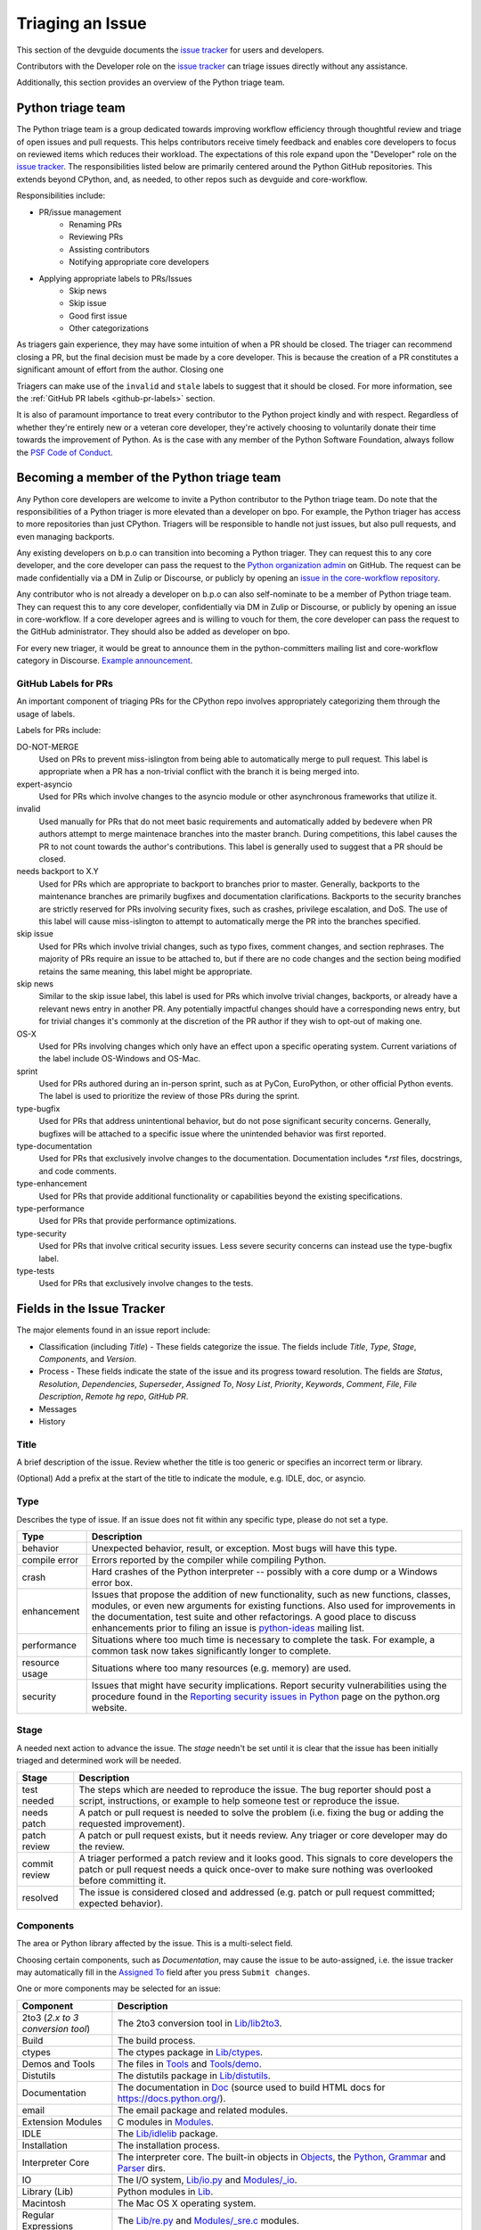 .. _triaging:

Triaging an Issue
=================

This section of the devguide documents the `issue tracker`_ for users
and developers.

Contributors with the Developer role on the `issue tracker`_ can triage issues
directly without any assistance.

Additionally, this section provides an overview of the Python triage team.

Python triage team
------------------

The Python triage team is a group dedicated towards improving workflow
efficiency through thoughtful review and triage of open issues and pull
requests. This helps contributors receive timely feedback and enables core 
developers to focus on reviewed items which reduces their workload. The 
expectations of this role expand upon the "Developer" role on the 
`issue tracker`_. The responsibilities listed below are primarily centered 
around the Python GitHub repositories. This extends beyond CPython, and, as 
needed, to other repos such as devguide and core-workflow.

Responsibilities include:

* PR/issue management
    - Renaming PRs
    - Reviewing PRs
    - Assisting contributors
    - Notifying appropriate core developers
* Applying appropriate labels to PRs/Issues
    - Skip news
    - Skip issue
    - Good first issue
    - Other categorizations

As triagers gain experience, they may have some intuition of when a PR should be closed. The triager can recommend closing a PR, but the
final decision must be made by a core developer. This is because the creation
of a PR constitutes a significant amount of effort from the author. Closing one

Triagers can make use of the ``invalid`` and
``stale`` labels to suggest that it should be closed. For more information, see
the :ref:`GitHub PR labels <github-pr-labels>` section.

It is also of paramount importance to treat every contributor to the Python
project kindly and with respect. Regardless of whether they're entirely new
or a veteran core developer, they're actively choosing to voluntarily donate their
time towards the improvement of Python. As is the case with any member of
the Python Software Foundation, always follow the `PSF Code of Conduct`_.

Becoming a member of the Python triage team
-------------------------------------------

Any Python core developers are welcome to invite a Python contributor to the
Python triage team. Do note that the responsibilities of a Python triager
is more elevated than a developer on bpo. For example, the Python triager
has access to more repositories than just CPython. Triagers will be responsible
to handle not just issues, but also pull requests, and even managing backports.

Any existing developers on b.p.o can transition into becoming a Python triager.
They can request this to any core developer, and the core developer
can pass the request to the `Python organization admin
<https://devguide.python.org/devcycle/?highlight=organization%20admin#current-owners>`_
on GitHub. The request
can be made confidentially via a DM in Zulip or Discourse, or publicly by opening
an `issue in the core-workflow repository
<https://github.com/python/core-workflow/issues/new?template=triage_membership.md>`_.

Any contributor who is not already a developer on b.p.o can also self-nominate
to be a member of Python triage team. They can request this to any core developer,
confidentially via DM in Zulip or Discourse, or publicly by opening an issue in core-workflow.
If a core developer agrees and is willing to vouch for them, the core developer
can pass the request to the GitHub administrator. They should also be added as
developer on bpo.

For every new triager, it would be great to announce them in the python-committers
mailing list and core-workflow category in Discourse. `Example announcement
<https://discuss.python.org/t/abhilash-raj-has-been-granted-triage-role-on-github/2089>`_.

.. _github-pr-labels:

GitHub Labels for PRs
'''''''''''''''''''''

An important component of triaging PRs for the CPython repo involves
appropriately categorizing them through the usage of labels.

Labels for PRs include:

DO-NOT-MERGE
    Used on PRs to prevent miss-islington from being able
    to automatically merge to pull request. This label is appropriate when a PR
    has a non-trivial conflict with the branch it is being merged into.

expert-asyncio
    Used for PRs which involve changes to the asyncio module
    or other asynchronous frameworks that utilize it.

invalid
    Used manually for PRs that do not meet basic requirements and
    automatically added by bedevere when PR authors attempt to merge maintenace
    branches into the master branch. During competitions, this label causes the
    PR to not count towards the author's contributions. This label is generally
    used to suggest that a PR should be closed.

needs backport to X.Y
    Used for PRs which are appropriate to backport to
    branches prior to master. Generally, backports to the maintenance branches
    are primarily bugfixes and documentation clarifications. Backports to the
    security branches are strictly reserved for PRs involving security fixes, such as
    crashes, privilege escalation, and DoS. The use of this label will cause
    miss-islington to attempt to automatically merge the PR into the branches
    specified.

skip issue
    Used for PRs which involve trivial changes, such as typo fixes,
    comment changes, and section rephrases. The majority of PRs require
    an issue to be attached to, but if there are no code changes and the
    section being modified retains the same meaning, this label might be
    appropriate.

skip news
    Similar to the skip issue label, this label is used for PRs which
    involve trivial changes, backports, or already have a relevant news entry
    in another PR. Any potentially impactful changes should have a
    corresponding news entry, but for trivial changes it's commonly at the
    discretion of the PR author if they wish to opt-out of making one.

OS-X
    Used for PRs involving changes which only have an effect upon
    a specific operating system. Current variations of the label include
    OS-Windows and OS-Mac.

sprint
    Used for PRs authored during an in-person sprint, such as
    at PyCon, EuroPython, or other official Python events. The label is
    used to prioritize the review of those PRs during the sprint.

type-bugfix
    Used for PRs that address unintentional behavior, but do not
    pose significant security concerns. Generally, bugfixes will be attached
    to a specific issue where the unintended behavior was first reported.

type-documentation
    Used for PRs that exclusively involve changes to
    the documentation. Documentation includes `*.rst` files, docstrings,
    and code comments.

type-enhancement
    Used for PRs that provide additional functionality
    or capabilities beyond the existing specifications.

type-performance
    Used for PRs that provide performance optimizations.

type-security
    Used for PRs that involve critical security issues. Less severe 
    security concerns can instead use the type-bugfix label.

type-tests
    Used for PRs that exclusively involve changes to the tests.

Fields in the Issue Tracker
---------------------------

The major elements found in an issue report include:

* Classification (including *Title*) - These fields categorize the issue.
  The fields include *Title*, *Type*, *Stage*, *Components*, and *Version*.
* Process - These fields indicate the state of the issue and its progress
  toward resolution. The fields are *Status*, *Resolution*, *Dependencies*,
  *Superseder*, *Assigned To*, *Nosy List*, *Priority*, *Keywords*, *Comment*,
  *File*, *File Description*, *Remote hg repo*, *GitHub PR*.
* Messages
* History

Title
'''''
A brief description of the issue. Review whether the title is too generic or
specifies an incorrect term or library.

(Optional) Add a prefix at the start of the title to indicate the module, e.g.
IDLE, doc, or asyncio.

Type
''''
Describes the type of issue.  If an issue does not fit within any
specific type, please do not set a type.

+----------------+----------------------------------------------------------+
|      Type      |                       Description                        |
+================+==========================================================+
| behavior       | Unexpected behavior, result, or exception.  Most bugs    |
|                | will have this type.                                     |
+----------------+----------------------------------------------------------+
| compile error  | Errors reported by the compiler while compiling Python.  |
+----------------+----------------------------------------------------------+
| crash          | Hard crashes of the Python interpreter -- possibly with  |
|                | a core dump or a Windows error box.                      |
+----------------+----------------------------------------------------------+
| enhancement    | Issues that propose the addition of new functionality,   |
|                | such as new functions, classes, modules, or even new     |
|                | arguments for existing functions. Also used for          |
|                | improvements in the documentation, test suite and        |
|                | other refactorings. A good place to discuss enhancements |
|                | prior to filing an issue is `python-ideas`_ mailing      |
|                | list.                                                    |
+----------------+----------------------------------------------------------+
| performance    | Situations where too much time is necessary to complete  |
|                | the task. For example, a common task now takes           |
|                | significantly longer to complete.                        |
+----------------+----------------------------------------------------------+
| resource usage | Situations where too many resources (e.g. memory) are    |
|                | used.                                                    |
+----------------+----------------------------------------------------------+
| security       | Issues that might have security implications. Report     |
|                | security vulnerabilities using the procedure found in    |
|                | the `Reporting security issues in Python`_ page on the   |
|                | python.org website.                                      |
+----------------+----------------------------------------------------------+

Stage
'''''
A needed next action to advance the issue.  The *stage* needn't be set until
it is clear that the issue has been initially triaged and determined work
will be needed.

+---------------+----------------------------------------------------------+
|     Stage     |                       Description                        |
+===============+==========================================================+
| test needed   | The steps which are needed to reproduce the issue. The   |
|               | bug reporter should post a script, instructions, or      |
|               | example to help someone test or reproduce the issue.     |
+---------------+----------------------------------------------------------+
| needs patch   | A patch or pull request is needed to solve the problem   |
|               | (i.e. fixing the bug or adding the requested             |
|               | improvement).                                            |
+---------------+----------------------------------------------------------+
| patch review  | A patch or pull request exists, but it needs review.     |
|               | Any triager or core developer may do the review.         |
+---------------+----------------------------------------------------------+
| commit review | A triager performed a patch review and it looks good.    |
|               | This signals to core developers the patch or pull        |
|               | request needs a quick once-over to make sure nothing was |
|               | overlooked before committing it.                         |
+---------------+----------------------------------------------------------+
| resolved      | The issue is considered closed and addressed (e.g. patch |
|               | or pull request committed; expected behavior).           |
+---------------+----------------------------------------------------------+

Components
''''''''''
The area or Python library affected by the issue. This is a multi-select field.

Choosing certain components, such as `Documentation`, may cause the issue to
be auto-assigned, i.e. the issue tracker may automatically fill in the
`Assigned To`_ field after you press ``Submit changes``.

One or more components may be selected for an issue:

+-------------------+------------------------------------------------------+
|     Component     |                     Description                      |
+===================+======================================================+
| 2to3 (*2.x to*    | The 2to3 conversion tool in `Lib/lib2to3`_.          |
| *3 conversion*    |                                                      |
| *tool*)           |                                                      |
+-------------------+------------------------------------------------------+
| Build             | The build process.                                   |
+-------------------+------------------------------------------------------+
| ctypes            | The ctypes package in `Lib/ctypes`_.                 |
+-------------------+------------------------------------------------------+
| Demos and Tools   | The files in Tools_ and `Tools/demo`_.               |
+-------------------+------------------------------------------------------+
| Distutils         | The distutils package in `Lib/distutils`_.           |
+-------------------+------------------------------------------------------+
| Documentation     | The documentation in Doc_ (source used to build HTML |
|                   | docs for https://docs.python.org/).                  |
+-------------------+------------------------------------------------------+
| email             | The email package and related modules.               |
+-------------------+------------------------------------------------------+
| Extension Modules | C modules in Modules_.                               |
+-------------------+------------------------------------------------------+
| IDLE              | The `Lib/idlelib`_ package.                          |
+-------------------+------------------------------------------------------+
| Installation      | The installation process.                            |
+-------------------+------------------------------------------------------+
| Interpreter Core  | The interpreter core.                                |
|                   | The built-in objects in `Objects`_, the `Python`_,   |
|                   | `Grammar`_ and `Parser`_ dirs.                       |
+-------------------+------------------------------------------------------+
| IO                | The I/O system, `Lib/io.py`_ and `Modules/_io`_.     |
+-------------------+------------------------------------------------------+
| Library (Lib)     | Python modules in Lib_.                              |
+-------------------+------------------------------------------------------+
| Macintosh         | The Mac OS X operating system.                       |
+-------------------+------------------------------------------------------+
| Regular           | The `Lib/re.py`_ and `Modules/_sre.c`_ modules.      |
| Expressions       |                                                      |
+-------------------+------------------------------------------------------+
| Tests             | The unittest framework in `Lib/unittest`_            |
|                   | The doctest framework `Lib/doctest.py`_.             |
|                   | The CPython tests in `Lib/test`_.                    |
|                   | The test runner in `Lib/test/regrtest.py`_.          |
|                   | The test support utilities in `Lib/test/support`_.   |
+-------------------+------------------------------------------------------+
| Tkinter           | The `Lib/tkinter`_ package.                          |
+-------------------+------------------------------------------------------+
| Unicode           | Unicode, codecs, str vs bytes,                       |
|                   | `Objects/unicodeobject.c`_.                          |
+-------------------+------------------------------------------------------+
| Windows           | The Windows operating system.                        |
+-------------------+------------------------------------------------------+
| XML               | The `Lib/xml`_ package.                              |
+-------------------+------------------------------------------------------+

Versions
''''''''
The known versions of Python that the issue affects and should be fixed for.

Thus if an issue for a new feature is assigned for e.g., Python 3.8 but is not
applied before Python 3.8.0 is released, this field should be updated to say
Python 3.9 as the version and drop Python 3.8.

Priority
''''''''
What is the severity and urgency?

+------------------+--------------------------------------------------------+
| Priority         | Description                                            |
+==================+========================================================+
| low              | This is for low-impact bugs.                           |
+------------------+--------------------------------------------------------+
| normal           | The default value for most issues filed.               |
+------------------+--------------------------------------------------------+
| high             | Try to fix the issue before the next final release.    |
+------------------+--------------------------------------------------------+
| critical         | Should definitely be fixed for next final release.     |
+------------------+--------------------------------------------------------+
| deferred blocker | The issue will not hold up the next release, *n*. It   |
|                  | will be promoted to a *release blocker* for the        |
|                  | following release, *n+1*.                              |
+------------------+--------------------------------------------------------+
| release blocker  | The issue **must** be fixed before *any* release is    |
|                  | made, e.g., will block the next release even if it is  |
|                  | an alpha release.                                      |
+------------------+--------------------------------------------------------+

As a guideline, *critical* and above are usually reserved for crashes,
serious regressions or breakage of very important APIs.  Whether a bug
is a *release blocker* for the current `release schedule`_ is decided by the
release manager. Triagers may recommend this priority and should add the
release manager to the *nosy list*. If needed, consult the
`release schedule`_ and the release's associated PEP for the release
manager's name.

Keywords
''''''''
Various informational flags about the issue. Multiple values are possible.

+---------------+------------------------------------------------------------+
|    Keyword    |                        Description                         |
+===============+============================================================+
| buildbot      | A buildbot triggered the issue being reported.             |
+---------------+------------------------------------------------------------+
| easy          | Fixing the issue should not take longer than a day for     |
|               | someone new to contributing to Python to solve.            |
+---------------+------------------------------------------------------------+
| newcomer      | Issue suitable for newcomer/first time contributors.       |
| friendly      | Not suitable for experienced contributors. Typically it is |
|               | straightforward, well-defined, low-risk, and optionally    |
|               | someone is able to mentor the new contributor.             |
+---------------+------------------------------------------------------------+
| gsoc          | The issue would fit as, or is related to, a GSoC_ project. |
+---------------+------------------------------------------------------------+
| needs review  | The patch or pull request attached to the issue is in need |
|               | of a review.                                               |
+---------------+------------------------------------------------------------+
| patch         | There is a patch or pull request attached to the issue.    |
+---------------+------------------------------------------------------------+
| 3.3regression | The issue is a regression in 3.3.                          |
+---------------+------------------------------------------------------------+

Nosy List
'''''''''
A list of people who may be interested in an issue.

It is acceptable to add someone to the nosy list if you think the issue should
be brought to their attention. Use the :ref:`experts` to know who wants to be
added to the nosy list for issues targeting specific areas.

If you are logged in and have JavaScript enabled, you can use the ``[+]``
button to add yourself to the nosy list (remember to click on
"Submit Changes" afterwards).  Note that you are added to the nosy
automatically when you submit a message.

The nosy list also has an autocomplete that lets you search from the lists of
developers and :ref:`experts`.  The search is case-insensitive and
works for real names, modules, interest areas, etc., and only adds the
username(s) to the nosy once an entry is selected.

Assigned To
'''''''''''
Who is expected to take the next step in resolving the issue.

It is acceptable to assign an issue to someone if the issue cannot move
forward without their help, e.g., they need to make a technical decision to
allow the issue to move forward. Also consult the :ref:`experts` as certain
stdlib modules should always be assigned to a specific person.

Note that in order to assign an issue to someone, that person **must** have
the :ref:`Developer role <devrole>` on the issue tracker.

Dependencies
''''''''''''
The issue requires the listed issue(s) to be resolved first before it can move
forward.

Superseder
''''''''''
The issue is a duplicate of the listed issue(s).

Status
''''''

+---------------+------------------------------------------------------------+
|    Status     |                        Description                         |
+===============+============================================================+
| open          | Issue is not resolved.                                     |
+---------------+------------------------------------------------------------+
| pending       | The issue is blocked until someone (often the              |
|               | :abbr:`OP (original poster)`) provides some critical       |
|               | information; the issue will be closed after a set amount   |
|               | time if no reply comes in.                                 |
|               |                                                            |
|               | Useful when someone opens an issue that lacks enough       |
|               | information to reproduce the bug reported.  Requesting     |
|               | additional information and setting status to *pending*     |
|               | indicates that the issue should be closed if the necessary |
|               | information is not provided in a timely manner (i.e. one   |
|               | month).                                                    |
+---------------+------------------------------------------------------------+
| closed        | The issue has been resolved (somehow).                     |
+---------------+------------------------------------------------------------+

Resolution
''''''''''
Why the issue is in its current state. This is not usually used for issues
with the "open" status.

+---------------+------------------------------------------------------------+
|  Resolution   |                        Description                         |
+===============+============================================================+
| open          | Issue is not resolved.                                     |
+---------------+------------------------------------------------------------+
| duplicate     | Duplicate of another issue; should have the *Superseder*   |
|               | field filled out.                                          |
+---------------+------------------------------------------------------------+
| fixed         | A fix for the issue was committed.                         |
+---------------+------------------------------------------------------------+
| later         | Issue is to be worked on in a later release cycle.         |
+---------------+------------------------------------------------------------+
| not a bug     | For some reason the issue is invalid (e.g. the perceived   |
|               | problem is not a bug in Python).                           |
+---------------+------------------------------------------------------------+
| out of date   | The issue has already been fixed, or the problem doesn't   |
|               | exist anymore for other reasons.                           |
+---------------+------------------------------------------------------------+
| postponed     | Issue will not be worked on at the moment but in a future  |
|               | minor release version.                                     |
+---------------+------------------------------------------------------------+
| rejected      | Issue was rejected (especially for feature requests).      |
+---------------+------------------------------------------------------------+
| remind        | The issue is acting as a reminder for someone.             |
+---------------+------------------------------------------------------------+
| wont fix      | Issue will not be fixed, typically because it would cause  |
|               | a backwards-compatibility problem.                         |
+---------------+------------------------------------------------------------+
| works for me  | Bug cannot be reproduced.                                  |
+---------------+------------------------------------------------------------+

Mercurial Repository
''''''''''''''''''''
HTTP link to a Mercurial repository that contains a patch for the issue.
A :guilabel:`Create Patch` button will appear that computes a diff for the
head revision of the remote branch and attaches it to the issue.  The button
supports only CPython_ patches.

If you don't indicate a remote branch, ``default`` is used.  You can
indicate a remote branch by adding ``#BRANCH`` to the end of the URL.

Generating Special Links in a Comment
-------------------------------------
Using the following abbreviations in a comment will automatically generate
a link to relevant web pages.

+-------------------------------------------------------------+-------------------------------------------------------+
| Comment abbreviation                                        | Description                                           |
+=============================================================+=======================================================+
| ``#<number>``,                                              | Links to the tracker issue ``<number>``.              |
| ``issue<number>``, or                                       |                                                       |
| ``issue <number>``                                          |                                                       |
+-------------------------------------------------------------+-------------------------------------------------------+
| ``msg<number>``                                             | Links to the tracker message ``<number>``.            |
+-------------------------------------------------------------+-------------------------------------------------------+
| ``PR <number>``,                                            | Links to `GitHub pull requests`_.                     |
| ``PR<number>``, or                                          |                                                       |
| ``pull request <number>``                                   |                                                       |
+-------------------------------------------------------------+-------------------------------------------------------+
| a 10-, 11-, 12-, or 40-digit hex ``<number>``               | Indicates a Git or Mercurial changeset identifier and |
|                                                             | generates a link to changeset ``<number>`` on GitHub  |
|                                                             | or https://hg.python.org/. The ``git`` and ``hg``     |
|                                                             | prefixes can also be used to disambiguate, and must   |
|                                                             | precede the number without spaces.                    |
+-------------------------------------------------------------+-------------------------------------------------------+
| ``r<number>``,                                              | Indicates a legacy Subversion revision number,        |
| ``rev<number>``, or                                         | a reference to a changeset that was checked in prior  |
| ``revision <number>``                                       | to 2011-03-05 when the official Python source code    |
|                                                             | repositories were migrated from the                   |
|                                                             | :abbr:`svn (Subversion)`                              |
|                                                             | :abbr:`VCS (version control system)` to Mercurial.    |
|                                                             | The issue tracker automatically translates the legacy |
|                                                             | svn revision ``<number>`` to its corresponding        |
|                                                             | Mercurial changeset identifier.                       |
+-------------------------------------------------------------+-------------------------------------------------------+
| ``Dir/file.ext`` or                                         | Links to files in the                                 |
| ``Dir/file.ext:NNN``                                        | `Python source code repositories`_, possibly linking  |
|                                                             | to the line number specified after the ``:``.         |
|                                                             | ``3.6/Dir/file.ext`` will generate a link with ``3.6``|
|                                                             | as branch.                                            |
+-------------------------------------------------------------+-------------------------------------------------------+
| ``PEP <number>`` or                                         | Link to the :abbr:`PEP (Python Enhancement Proposal)` |
| ``PEP<number>``                                             | ``<number>``.                                         |
+-------------------------------------------------------------+-------------------------------------------------------+
| ``devguide``,                                               | Links to the Devguide, this page, and this section    |
| ``devguide/triaging``, or                                   | respectively.                                         |
| ``devguide/triaging#generating-special-links-in-a-comment`` |                                                       |
+-------------------------------------------------------------+-------------------------------------------------------+

Checklist for Triaging
----------------------

* Read the issue comment(s).
* Review and set classification fields
    - Title: should be concise with specifics which are helpful to someone
      scanning a list of issue titles. (Optional, if possible) Add a
      prefix at the start of the title to indicate the module, e.g. IDLE,
      doc, or async.
    - Type
    - Stage
    - Components: multiple items may be set
    - Versions: set if known, leave blank if unsure. Multiple items may be set.
* Review and set process fields
    - Status
    - Resolution
    - Superseder
    - Assigned To
    - Nosy List
    - Priority
    - Keywords
* (Optional) Leave a brief comment about the proposed next action needed. If
  there is a long message list, a summary can be very helpful.


.. _CPython: https://github.com/python/cpython/
.. _Doc: https://github.com/python/cpython/tree/master/Doc/
.. _Grammar: https://github.com/python/cpython/tree/master/Grammar/
.. _Lib: https://github.com/python/cpython/tree/master/Lib/
.. _Lib/lib2to3: https://github.com/python/cpython/tree/master/Lib/lib2to3/
.. _Lib/ctypes: https://github.com/python/cpython/tree/master/Lib/ctypes/
.. _Lib/distutils: https://github.com/python/cpython/tree/master/Lib/distutils/
.. _Lib/doctest.py: https://github.com/python/cpython/tree/master/Lib/doctest.py
.. _Lib/idlelib: https://github.com/python/cpython/tree/master/Lib/idlelib/
.. _Lib/io.py: https://github.com/python/cpython/tree/master/Lib/io.py
.. _Lib/re.py: https://github.com/python/cpython/tree/master/Lib/re.py
.. _Lib/test: https://github.com/python/cpython/tree/master/Lib/test/
.. _Lib/test/regrtest.py: https://github.com/python/cpython/tree/master/Lib/test/regrtest.py
.. _Lib/test/support: https://github.com/python/cpython/tree/master/Lib/test/support/
.. _Lib/tkinter: https://github.com/python/cpython/tree/master/Lib/tkinter/
.. _Lib/unittest: https://github.com/python/cpython/tree/master/Lib/unittest/
.. _Lib/xml: https://github.com/python/cpython/tree/master/Lib/xml/
.. _Modules: https://github.com/python/cpython/tree/master/Modules/
.. _Modules/_io: https://github.com/python/cpython/tree/master/Modules/_io/
.. _Modules/_sre.c: https://github.com/python/cpython/tree/master/Modules/_sre.c
.. _Objects: https://github.com/python/cpython/tree/master/Objects/
.. _Objects/unicodeobject.c: https://github.com/python/cpython/tree/master/Objects/unicodeobject.c
.. _Parser: https://github.com/python/cpython/tree/master/Parser/
.. _Python: https://github.com/python/cpython/tree/master/Python/
.. _Tools: https://github.com/python/cpython/tree/master/Tools/
.. _Tools/demo: https://github.com/python/cpython/tree/master/Tools/demo/
.. _Developer's guide: https://github.com/python/devguide/
.. _GSoC: https://developers.google.com/open-source/gsoc/
.. _issue tracker: https://bugs.python.org
.. _GitHub pull requests: https://github.com/python/cpython/pulls>
.. _Python source code repositories: https://github.com/python/cpython/
.. _Reporting security issues in Python: https://www.python.org/news/security/
.. _python-ideas: https://mail.python.org/mailman/listinfo/python-ideas
.. _release schedule: https://devguide.python.org/#status-of-python-branches
.. _PSF Code of Conduct: https://www.python.org/psf/codeofconduct/
